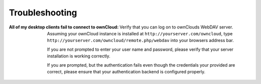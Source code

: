 Troubleshooting
===============

:All of my desktop clients fail to connect to ownCloud:
  Verify that you can log on to ownClouds WebDAV server. Assuming your ownCloud
  instance is installed at ``http://yourserver.com/owncloud``, type
  ``http://yourserver.com/owncloud/remote.php/webdav`` into your browsers
  address bar. 

  If you are not prompted to enter your user name and password, please verify
  that your server installation is working correctly.

  If you are prompted, but the authentication fails even though the credentials
  your provided are correct, please ensure that your authentication backend
  is configured properly.
